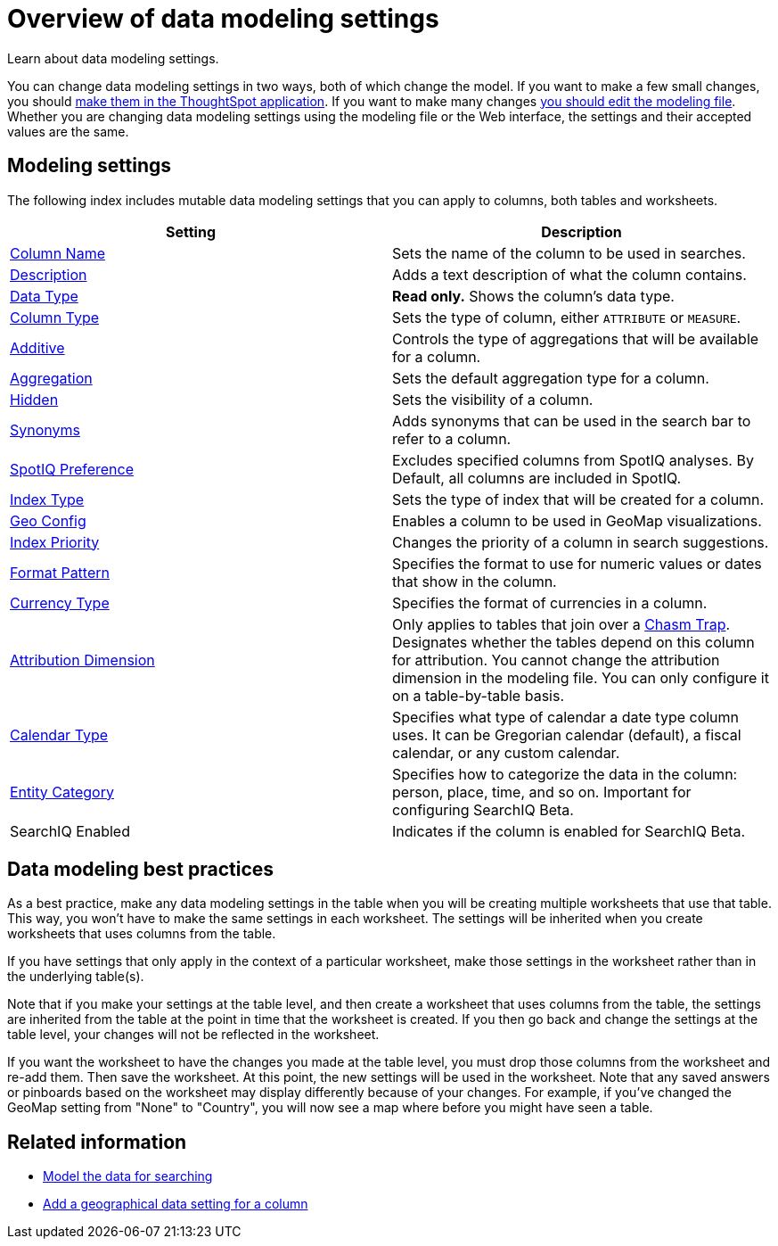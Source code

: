 = Overview of data modeling settings
:last_updated: 11/15/2019
:permalink: /:collection/:path.html
:sidebar: mydoc_sidebar

Learn about data modeling settings.

You can change data modeling settings in two ways, both of which change the model.
If you want to make a few small changes, you should xref:model-data-in-UI.adoc[make them in the ThoughtSpot application].
If you want to make many changes xref:edit-model-file.adoc[you should edit the modeling file].
Whether you are changing data modeling settings using the modeling file or the Web interface, the settings and their accepted values are the same.

== Modeling settings

The following index includes mutable data modeling settings that you can apply to columns, both tables and worksheets.

|===
| Setting&nbsp;&nbsp;&nbsp;&nbsp;&nbsp; | Description

| xref:change-column-basics.adoc#change-the-column-name[Column Name]
| Sets the name of the column to be used in searches.

| xref:change-column-basics.adoc#change-column-description[Description]
| Adds a text description of what the column contains.

| xref:datatypes.adoc[Data Type]
| *Read only.* Shows the column's data type.

| xref:change-column-basics.adoc#change-column-type[Column Type]
| Sets the type of column, either `ATTRIBUTE` or `MEASURE`.

| xref:change-aggreg-additive.adoc[Additive]
| Controls the type of aggregations that will be available for a column.

| xref:change-aggreg-additive.adoc[Aggregation]
| Sets the default aggregation type for a column.

| xref:change-visibility-synonym.adoc[Hidden]
| Sets the visibility of a column.

| xref:change-visibility-synonym.adoc[Synonyms]
| Adds synonyms that can be used in the search bar to refer to a column.

| xref:spotiq-data-model-preferences.adoc[SpotIQ Preference]
| Excludes specified columns from SpotIQ analyses.
By Default, all columns are included in SpotIQ.

| xref:change-index.adoc[Index Type]
| Sets the type of index that will be created for a column.

| xref:model-geo-data.adoc[Geo Config]
| Enables a column to be used in GeoMap visualizations.

| xref:change-index.adoc[Index Priority]
| Changes the priority of a column in search suggestions.

| xref:set-format-pattern-numbers.adoc[Format Pattern]
| Specifies the format to use for numeric values or dates that show in the column.

| xref:set-format-pattern-numbers.adoc#set-currency-type[Currency Type]
| Specifies the format of currencies in a column.

| link:attributable-dimension.html#[Attribution Dimension]
| Only applies to tables that join over a xref:chasm-trap.adoc[Chasm Trap].
Designates whether the tables depend on this column for attribution.
You cannot change the attribution dimension in the modeling file.
You can only configure it on a table-by-table basis.

| xref:set-custom-calendar.adoc[Calendar Type]
| Specifies what type of calendar a date type column uses.
It can be Gregorian calendar (default), a fiscal calendar, or any custom calendar.

| xref:set-entity-category.adoc[Entity Category]
| Specifies how to categorize the data in the column: person, place, time, and so on.
Important for configuring SearchIQ [.label.label-beta]#Beta#.

| SearchIQ Enabled
| Indicates if the column is enabled for SearchIQ [.label.label-beta]#Beta#.
|===

== Data modeling best practices

As a best practice, make any data modeling settings in the table when you will be creating multiple worksheets that use that table.
This way, you won't have to make the same settings in each worksheet.
The settings will be inherited when you create worksheets that uses columns from the table.

If you have settings that only apply in the context of a particular worksheet, make those settings in the worksheet rather than in the underlying table(s).

Note that if you make your settings at the table level, and then create a worksheet that uses columns from the table, the settings are inherited from the table at the point in time that the worksheet is created.
If you then go back and change the settings at the table level, your changes will not be reflected in the worksheet.

If you want the worksheet to have the changes you made at the table level, you must drop those columns from the worksheet and re-add them.
Then save the worksheet.
At this point, the new settings will be used in the worksheet.
Note that any saved answers or pinboards based on the worksheet may display differently because of your changes.
For example, if you've changed the GeoMap setting from "None" to "Country", you will now see a map where before you might have seen a table.

== Related information

* xref:about-data-modeling-intro.adoc[Model the data for searching]
* xref:model-geo-data.adoc[Add a geographical data setting for a column]

